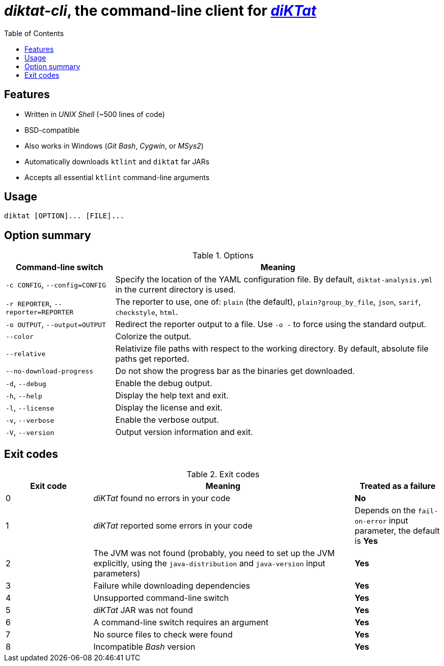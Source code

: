 = _diktat-cli_, the command-line client for https://github.com/saveourtool/diktat[_diKTat_]
:toc:

[#features]
== Features

* Written in _UNIX Shell_ (~500 lines of code)
* BSD-compatible
* Also works in Windows (_Git Bash_, _Cygwin_, or _MSys2_)
* Automatically downloads `ktlint` and `diktat` far JARs
* Accepts all essential `ktlint` command-line arguments

[#usage]
== Usage

[source,bash]
----
diktat [OPTION]... [FILE]...
----

[#options]
== Option summary

.Options
[cols="1,3"]
|===
| Command-line switch | Meaning

| `-c CONFIG`, `--config=CONFIG`
| Specify the location of the YAML configuration file. By default,
`diktat-analysis.yml` in the current directory is used.

| `-r REPORTER`, `--reporter=REPORTER`
| The reporter to use, one of: `plain` (the default), `plain?group_by_file`,
`json`, `sarif`, `checkstyle`, `html`.

| `-o OUTPUT`, `--output=OUTPUT`
| Redirect the reporter output to a file. Use `-o -` to force using the standard
output.

| `--color`
| Colorize the output.

| `--relative`
| Relativize file paths with respect to the working directory. By default,
absolute file paths get reported.

| `--no-download-progress`
| Do not show the progress bar as the binaries get downloaded.

| `-d`, `--debug`
| Enable the debug output.

| `-h`, `--help`
| Display the help text and exit.

| `-l`, `--license`
| Display the license and exit.

| `-v`, `--verbose`
|Enable the verbose output.

| `-V`, `--version`
|Output version information and exit.
|===

[#exit-codes]
== Exit codes

.Exit codes
[cols="1,3,1"]
|===
| Exit code | Meaning | Treated as a failure

| 0
| _diKTat_ found no errors in your code
| **No**

| 1
| _diKTat_ reported some errors in your code
| Depends on the `fail-on-error` input parameter, the default is **Yes**

| 2
| The JVM was not found (probably, you need to set up the JVM explicitly, using
the `java-distribution` and `java-version` input parameters)
| **Yes**

| 3
| Failure while downloading dependencies
| **Yes**

| 4
| Unsupported command-line switch
| **Yes**

| 5
| _diKTat_ JAR was not found
| **Yes**

| 6
| A command-line switch requires an argument
| **Yes**

| 7
| No source files to check were found
| **Yes**

| 8
| Incompatible _Bash_ version
| **Yes**
|===
